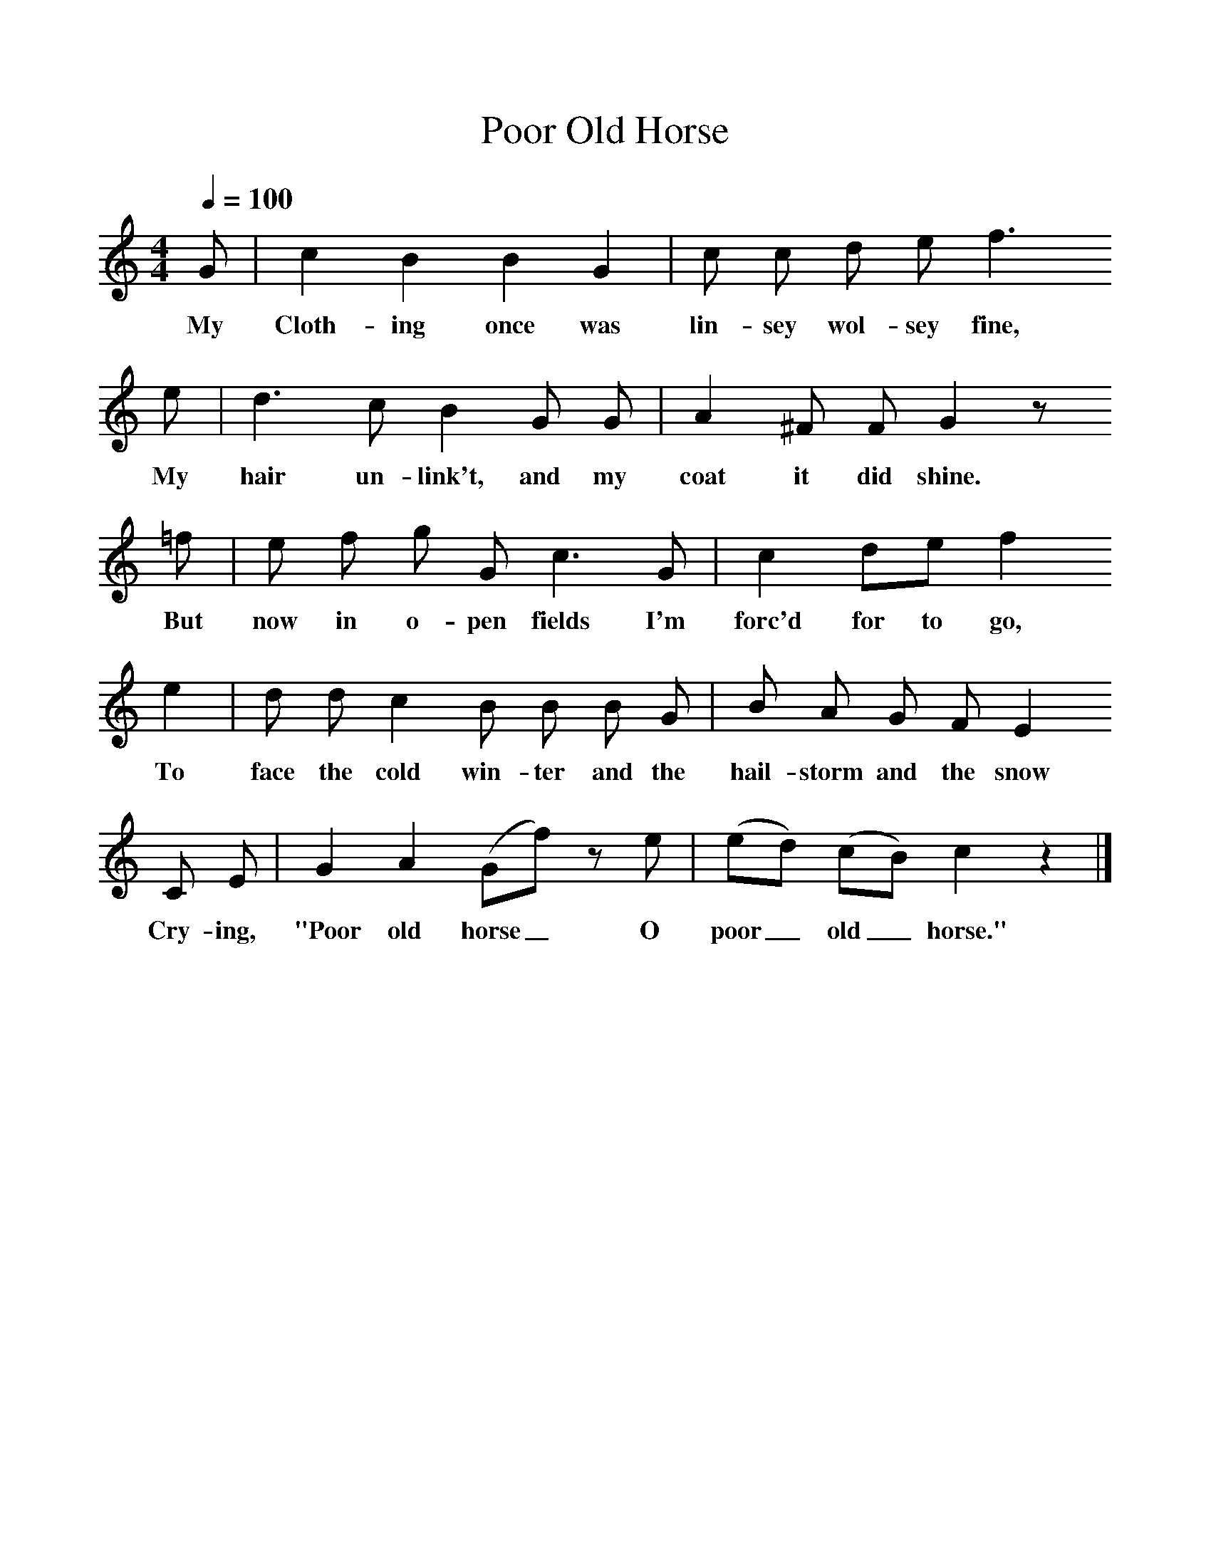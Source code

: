 %%scale 1
X:1     %Music
T:Poor Old Horse
B: Songs and Ballads of Northern England, Walter Scott Ltd
Z:John Stokoe
F:http://www.folkinfo.org/songs
Q:1/4=100     %Tempo
M:4/4     %Meter
L:1/8     %
K:C
G |c2 B2 B2 G2 |c c d e f3 
w:My Cloth-ing once was lin-sey wol-sey fine, 
e |d3 c B2 G G | A2 ^F F G2 z
w:My hair un-link't, and my coat it did shine. 
 =f |e f g G c3 G |c2 de f2 
w:But now in o-pen fields I'm forc'd for to go, 
e2 |d d  c2 B B B G | B A G F E2
w:To face the cold win-ter and the  hail-storm and the snow
 C E |G2 A2 (Gf) z e |(ed) (cB) c2 z2 |]
w: Cry-ing, "Poor old horse_ O poor_ old_ horse." 